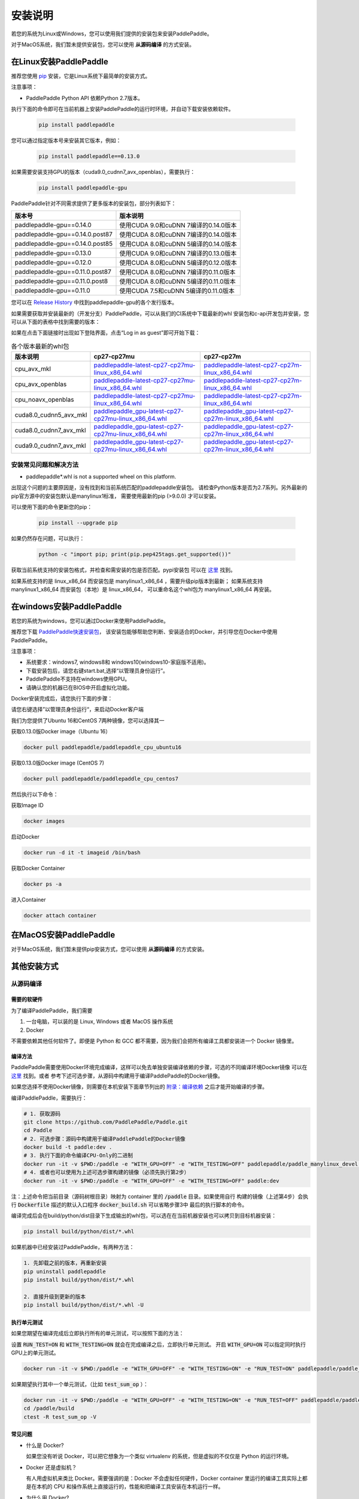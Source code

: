 .. _how_to_install:

安装说明
^^^^^^^^

若您的系统为Linux或Windows，您可以使用我们提供的安装包来安装PaddlePaddle。

对于MacOS系统，我们暂未提供安装包，您可以使用 **从源码编译** 的方式安装。


.. _install_linux:

在Linux安装PaddlePaddle
--------

推荐您使用 `pip <https://pypi.org/project/pip/>`_
安装，它是Linux系统下最简单的安装方式。

注意事项：

- PaddlePaddle Python API 依赖Python 2.7版本。

执行下面的命令即可在当前机器上安装PaddlePaddle的运行时环境，并自动下载安装依赖软件。

  .. code-block:: bash

     pip install paddlepaddle

您可以通过指定版本号来安装其它版本，例如：

  .. code-block:: bash

      pip install paddlepaddle==0.13.0


如果需要安装支持GPU的版本（cuda9.0_cudnn7_avx_openblas），需要执行：

  .. code-block:: bash

     pip install paddlepaddle-gpu

PaddlePaddle针对不同需求提供了更多版本的安装包，部分列表如下：

=================================   ========================================
版本号                               版本说明
=================================   ========================================
paddlepaddle-gpu==0.14.0            使用CUDA 9.0和cuDNN 7编译的0.14.0版本
paddlepaddle-gpu==0.14.0.post87     使用CUDA 8.0和cuDNN 7编译的0.14.0版本
paddlepaddle-gpu==0.14.0.post85     使用CUDA 8.0和cuDNN 5编译的0.14.0版本
paddlepaddle-gpu==0.13.0            使用CUDA 9.0和cuDNN 7编译的0.13.0版本
paddlepaddle-gpu==0.12.0            使用CUDA 8.0和cuDNN 5编译的0.12.0版本
paddlepaddle-gpu==0.11.0.post87     使用CUDA 8.0和cuDNN 7编译的0.11.0版本
paddlepaddle-gpu==0.11.0.post8      使用CUDA 8.0和cuDNN 5编译的0.11.0版本
paddlepaddle-gpu==0.11.0            使用CUDA 7.5和cuDNN 5编译的0.11.0版本
=================================   ========================================

您可以在 `Release History <https://pypi.org/project/paddlepaddle-gpu/#history>`_
中找到paddlepaddle-gpu的各个发行版本。

如果需要获取并安装最新的（开发分支）PaddlePaddle，可以从我们的CI系统中下载最新的whl
安装包和c-api开发包并安装，您可以从下面的表格中找到需要的版本：

如果在点击下面链接时出现如下登陆界面，点击“Log in as guest”即可开始下载：

.. image:: paddleci.png
   :scale: 50 %
   :align: center

..  csv-table:: 各个版本最新的whl包
    :header: "版本说明", "cp27-cp27mu", "cp27-cp27m"
    :widths: 1, 3, 3

    "cpu_avx_mkl", "`paddlepaddle-latest-cp27-cp27mu-linux_x86_64.whl <https://guest:@paddleci.ngrok.io/repository/download/Manylinux1_CpuAvxCp27cp27mu/.lastSuccessful/paddlepaddle-latest-cp27-cp27mu-linux_x86_64.whl>`__", "`paddlepaddle-latest-cp27-cp27m-linux_x86_64.whl <https://guest:@paddleci.ngrok.io/repository/download/Manylinux1_CpuAvxCp27cp27mu/.lastSuccessful/paddlepaddle-latest-cp27-cp27m-linux_x86_64.whl>`__"
    "cpu_avx_openblas", "`paddlepaddle-latest-cp27-cp27mu-linux_x86_64.whl <https://guest:@paddleci.ngrok.io/repository/download/Manylinux1_CpuAvxOpenblas/.lastSuccessful/paddlepaddle-latest-cp27-cp27mu-linux_x86_64.whl>`__", "`paddlepaddle-latest-cp27-cp27m-linux_x86_64.whl <https://guest:@paddleci.ngrok.io/repository/download/Manylinux1_CpuAvxOpenblas/.lastSuccessful/paddlepaddle-latest-cp27-cp27m-linux_x86_64.whl>`__"
    "cpu_noavx_openblas", "`paddlepaddle-latest-cp27-cp27mu-linux_x86_64.whl <https://guest:@paddleci.ngrok.io/repository/download/Manylinux1_CpuNoavxOpenblas/.lastSuccessful/paddlepaddle-latest-cp27-cp27mu-linux_x86_64.whl>`__", "`paddlepaddle-latest-cp27-cp27m-linux_x86_64.whl <https://guest:@paddleci.ngrok.io/repository/download/Manylinux1_CpuNoavxOpenblas/.lastSuccessful/paddlepaddle-latest-cp27-cp27m-linux_x86_64.whl>`_"
    "cuda8.0_cudnn5_avx_mkl", "`paddlepaddle_gpu-latest-cp27-cp27mu-linux_x86_64.whl <https://guest:@paddleci.ngrok.io/repository/download/Manylinux1_Cuda80cudnn5cp27cp27mu/.lastSuccessful/paddlepaddle_gpu-latest-cp27-cp27mu-linux_x86_64.whl>`__", "`paddlepaddle_gpu-latest-cp27-cp27m-linux_x86_64.whl <https://guest:@paddleci.ngrok.io/repository/download/Manylinux1_Cuda80cudnn5cp27cp27mu/.lastSuccessful/paddlepaddle_gpu-latest-cp27-cp27m-linux_x86_64.whl>`__"
    "cuda8.0_cudnn7_avx_mkl", "`paddlepaddle_gpu-latest-cp27-cp27mu-linux_x86_64.whl <https://guest:@paddleci.ngrok.io/repository/download/Manylinux1_Cuda8cudnn7cp27cp27mu/.lastSuccessful/paddlepaddle_gpu-latest-cp27-cp27mu-linux_x86_64.whl>`__", "`paddlepaddle_gpu-latest-cp27-cp27m-linux_x86_64.whl <https://guest:@paddleci.ngrok.io/repository/download/Manylinux1_Cuda8cudnn7cp27cp27mu/.lastSuccessful/paddlepaddle_gpu-latest-cp27-cp27m-linux_x86_64.whl>`__"
    "cuda9.0_cudnn7_avx_mkl", "`paddlepaddle_gpu-latest-cp27-cp27mu-linux_x86_64.whl <https://guest:@paddleci.ngrok.io/repository/download/Manylinux1_Cuda90cudnn7avxMkl/.lastSuccessful/paddlepaddle_gpu-latest-cp27-cp27mu-linux_x86_64.whl>`__", "`paddlepaddle_gpu-latest-cp27-cp27m-linux_x86_64.whl <https://guest:@paddleci.ngrok.io/repository/download/Manylinux1_Cuda90cudnn7avxMkl/.lastSuccessful/paddlepaddle_gpu-latest-cp27-cp27m-linux_x86_64.whl>`__"

.. _FAQ:

安装常见问题和解决方法
======================

- paddlepaddle*.whl is not a supported wheel on this platform.

出现这个问题的主要原因是，没有找到和当前系统匹配的paddlepaddle安装包。
请检查Python版本是否为2.7系列。另外最新的pip官方源中的安装包默认是manylinux1标准，
需要使用最新的pip (>9.0.0) 才可以安装。

可以使用下面的命令更新您的pip：

  .. code-block:: bash

      pip install --upgrade pip

如果仍然存在问题，可以执行：

    .. code-block:: bash

        python -c "import pip; print(pip.pep425tags.get_supported())"

获取当前系统支持的安装包格式，并检查和需安装的包是否匹配。pypi安装包
可以在 `这里 <https://pypi.python.org/pypi/paddlepaddle/0.10.5>`_ 找到。

如果系统支持的是 linux_x86_64 而安装包是 manylinux1_x86_64 ，需要升级pip版本到最新；
如果系统支持 manylinux1_x86_64 而安装包（本地）是 linux_x86_64，
可以重命名这个whl包为 manylinux1_x86_64 再安装。


.. _install_windows:

在windows安装PaddlePaddle
------------------------------

若您的系统为windows，您可以通过Docker来使用PaddlePaddle。

推荐您下载 `PaddlePaddle快速安装包 <http://paddle-windows.bj.bcebos.com/PaddlePaddle-windows.zip>`_，
该安装包能够帮助您判断、安装适合的Docker，并引导您在Docker中使用PaddlePaddle。

注意事项：

* 系统要求：windows7, windows8和 windows10(windows10-家庭版不适用)。

* 下载安装包后，请您右键start.bat,选择“以管理员身份运行”。

* PaddlePaddle不支持在windows使用GPU。

* 请确认您的机器已在BIOS中开启虚拟化功能。

Docker安装完成后，请您执行下面的步骤：

请您右键选择”以管理员身份运行“，来启动Docker客户端

我们为您提供了Ubuntu 16和CentOS 7两种镜像，您可以选择其一

获取0.13.0版Docker image（Ubuntu 16）

.. code-block:: bash

   docker pull paddlepaddle/paddlepaddle_cpu_ubuntu16

获取0.13.0版Docker image (CentOS 7)

.. code-block:: bash

   docker pull paddlepaddle/paddlepaddle_cpu_centos7

然后执行以下命令：

获取Image ID

.. code-block:: bash

   docker images

启动Docker

.. code-block:: bash

   docker run -d it -t imageid /bin/bash

获取Docker Container

.. code-block:: bash

   docker ps -a

进入Container

.. code-block:: bash

   docker attach container
   
.. _install_mac:

在MacOS安装PaddlePaddle
--------

对于MacOS系统，我们暂未提供pip安装方式，您可以使用 **从源码编译** 的方式安装。

.. _others:

其他安装方式
-------------

.. _source:
从源码编译
==========

.. _requirements:

需要的软硬件
"""""""""""""

为了编译PaddlePaddle，我们需要

1. 一台电脑，可以装的是 Linux, Windows 或者 MacOS 操作系统
2. Docker

不需要依赖其他任何软件了。即便是 Python 和 GCC 都不需要，因为我们会把所有编译工具都安装进一个 Docker 镜像里。

.. _build_step:

编译方法
"""""""""""""

PaddlePaddle需要使用Docker环境完成编译，这样可以免去单独安装编译依赖的步骤，可选的不同编译环境Docker镜像
可以在 `这里 <https://hub.docker.com/r/paddlepaddle/paddle_manylinux_devel/tags/>`_ 找到。或者
参考下述可选步骤，从源码中构建用于编译PaddlePaddle的Docker镜像。

如果您选择不使用Docker镜像，则需要在本机安装下面章节列出的 `附录：编译依赖`_ 之后才能开始编译的步骤。

编译PaddlePaddle，需要执行：

.. code-block:: bash

   # 1. 获取源码
   git clone https://github.com/PaddlePaddle/Paddle.git
   cd Paddle
   # 2. 可选步骤：源码中构建用于编译PaddlePaddle的Docker镜像
   docker build -t paddle:dev .
   # 3. 执行下面的命令编译CPU-Only的二进制
   docker run -it -v $PWD:/paddle -e "WITH_GPU=OFF" -e "WITH_TESTING=OFF" paddlepaddle/paddle_manylinux_devel:cuda8.0_cudnn5 bash -x /paddle/paddle/scripts/paddle_build.sh build
   # 4. 或者也可以使用为上述可选步骤构建的镜像（必须先执行第2步）
   docker run -it -v $PWD:/paddle -e "WITH_GPU=OFF" -e "WITH_TESTING=OFF" paddle:dev

注：上述命令把当前目录（源码树根目录）映射为 container 里的 :code:`/paddle` 目录。如果使用自行
构建的镜像（上述第4步）会执行 :code:`Dockerfile` 描述的默认入口程序 :code:`docker_build.sh` 可以省略步骤3中
最后的执行脚本的命令。

编译完成后会在build/python/dist目录下生成输出的whl包，可以选在在当前机器安装也可以拷贝到目标机器安装：

.. code-block:: bash

   pip install build/python/dist/*.whl

如果机器中已经安装过PaddlePaddle，有两种方法：

.. code-block:: bash

   1. 先卸载之前的版本，再重新安装
   pip uninstall paddlepaddle
   pip install build/python/dist/*.whl

   2. 直接升级到更新的版本
   pip install build/python/dist/*.whl -U

.. _run_test:

执行单元测试
"""""""""""""

如果您期望在编译完成后立即执行所有的单元测试，可以按照下面的方法：

设置 :code:`RUN_TEST=ON` 和 :code:`WITH_TESTING=ON` 就会在完成编译之后，立即执行单元测试。
开启 :code:`WITH_GPU=ON` 可以指定同时执行GPU上的单元测试。

.. code-block:: bash

   docker run -it -v $PWD:/paddle -e "WITH_GPU=OFF" -e "WITH_TESTING=ON" -e "RUN_TEST=ON" paddlepaddle/paddle_manylinux_devel:cuda8.0_cudnn5 bash -x /paddle/paddle/scripts/paddle_build.sh build

如果期望执行其中一个单元测试，（比如 :code:`test_sum_op` ）：

.. code-block:: bash

   docker run -it -v $PWD:/paddle -e "WITH_GPU=OFF" -e "WITH_TESTING=ON" -e "RUN_TEST=OFF" paddlepaddle/paddle_manylinux_devel:cuda8.0_cudnn5 bash -x /paddle/paddle/scripts/paddle_build.sh build
   cd /paddle/build
   ctest -R test_sum_op -V

.. _faq_docker:

常见问题
"""""""""""""

- 什么是 Docker?

  如果您没有听说 Docker，可以把它想象为一个类似 virtualenv 的系统，但是虚拟的不仅仅是 Python 的运行环境。

- Docker 还是虚拟机？

  有人用虚拟机来类比 Docker。需要强调的是：Docker 不会虚拟任何硬件，Docker container 里运行的编译工具实际上都是在本机的 CPU 和操作系统上直接运行的，性能和把编译工具安装在本机运行一样。

- 为什么用 Docker?

  把工具和配置都安装在一个 Docker image 里可以标准化编译环境。这样如果遇到问题，其他人可以复现问题以便帮助。

  另外，对于习惯使用Windows和MacOS的开发者来说，使用Docker就不用配置交叉编译环境了。

- 可以选择不用Docker吗？

  当然可以。大家可以用把开发工具安装进入 Docker image 一样的方式，把这些工具安装到本机。这篇文档介绍基于 Docker 的开发流程，是因为这个流程比其他方法都更简便。

- 学习 Docker 有多难？

  理解 Docker 并不难，大概花十分钟看一下 `这篇文章 <https://zhuanlan.zhihu.com/p/19902938>`_。
  这可以帮您省掉花一小时安装和配置各种开发工具，以及切换机器时需要新安装的辛苦。别忘了 PaddlePaddle 更新可能导致需要新的开发工具。更别提简化问题复现带来的好处了。

- 可以用 IDE 吗？

  当然可以，因为源码就在本机上。IDE 默认调用 make 之类的程序来编译源码，我们只需要配置 IDE 来调用 Docker 命令编译源码即可。

  很多 PaddlePaddle 开发者使用 Emacs。他们在自己的 `~/.emacs` 配置文件里加两行

  .. code-block:: bash

    (global-set-key "\C-cc" 'compile)
    (setq compile-command
     "docker run --rm -it -v $(git rev-parse --show-toplevel):/paddle paddle:dev")

  就可以按 `Ctrl-C` 和 `c` 键来启动编译了。

- 可以并行编译吗？

  是的。我们的 Docker image 运行一个 `Bash 脚本 <https://github.com/PaddlePaddle/Paddle/blob/develop/paddle/paddle/scripts/paddle_build.sh>`_。这个脚本调用 :code:`make -j$(nproc)` 来启动和 CPU 核一样多的进程来并行编译。

- Docker 需要 sudo

  如果用自己的电脑开发，自然也就有管理员权限（sudo）了。如果用公用的电脑开发，需要请管理员安装和配置好 Docker。此外，PaddlePaddle 项目在努力开始支持其他不需要 sudo 的集装箱技术，比如 rkt。

- 在 Windows/MacOS 上编译很慢

  Docker 在 Windows 和 MacOS 都可以运行。不过实际上是运行在一个 Linux 虚拟机上。可能需要注意给这个虚拟机多分配一些 CPU 和内存，以保证编译高效。具体做法请参考 `这个issue <https://github.com/PaddlePaddle/Paddle/issues/627>`_。

- 磁盘不够

  本文中的例子里， :code:`docker run` 命令里都用了 :code:`--rm` 参数，这样保证运行结束之后的 containers 不会保留在磁盘上。可以用 :code:`docker ps -a` 命令看到停止后但是没有删除的 containers。 :code:`docker build` 命令有时候会产生一些中间结果，是没有名字的 images，也会占用磁盘。可以参考 `这篇文章 <https://zaiste.net/posts/removing_docker_containers/>`_ 来清理这些内容。


.. _compile_deps:

附录：编译依赖
"""""""""""""

PaddlePaddle编译需要使用到下面的依赖（包含但不限于），其他的依赖软件，会自动在编译时下载。

.. csv-table:: PaddlePaddle编译依赖
   :header: "依赖", "版本", "说明"
   :widths: 10, 15, 30

   "CMake", ">=3.2", ""
   "GCC", "4.8.2", "推荐使用CentOS的devtools2"
   "Python", "2.7.x", "依赖libpython2.7.so"
   "pip", ">=9.0", ""
   "numpy", "", ""
   "SWIG", ">=2.0", ""
   "Go", ">=1.8", "可选"


.. _build_options:

附录：编译选项
"""""""""""""

PaddlePaddle的编译选项，包括生成CPU/GPU二进制文件、链接何种BLAS库等。
用户可在调用cmake的时候设置它们，详细的cmake使用方法可以参考
`官方文档 <https://cmake.org/cmake-tutorial>`_ 。

在cmake的命令行中，通过使用 ``-D`` 命令设置该类编译选项，例如：

..  code-block:: bash

    cmake .. -DWITH_GPU=OFF

..  csv-table:: 编译选项说明
    :header: "选项", "说明", "默认值"
    :widths: 1, 7, 2

    "WITH_GPU", "是否支持GPU", "ON"
    "WITH_C_API", "是否仅编译CAPI", "OFF"
    "WITH_DOUBLE", "是否使用双精度浮点数", "OFF"
    "WITH_DSO", "是否运行时动态加载CUDA动态库，而非静态加载CUDA动态库。", "ON"
    "WITH_AVX", "是否编译含有AVX指令集的PaddlePaddle二进制文件", "ON"
    "WITH_PYTHON", "是否内嵌PYTHON解释器", "ON"
    "WITH_STYLE_CHECK", "是否编译时进行代码风格检查", "ON"
    "WITH_TESTING", "是否开启单元测试", "OFF"
    "WITH_DOC", "是否编译中英文文档", "OFF"
    "WITH_SWIG_PY", "是否编译PYTHON的SWIG接口，该接口可用于预测和定制化训练", "Auto"
    "WITH_GOLANG", "是否编译go语言的可容错parameter server", "OFF"
    "WITH_MKL", "是否使用MKL数学库，如果为否则是用OpenBLAS", "ON"

BLAS
+++++

PaddlePaddle支持 `MKL <https://software.intel.com/en-us/intel-mkl>`_ 和
`OpenBlAS <http://www.openblas.net/>`_ 两种BLAS库。默认使用MKL。如果使用MKL并且机器含有AVX2指令集，
还会下载MKL-DNN数学库，详细参考 `这里 <https://github.com/PaddlePaddle/Paddle/tree/develop/doc/design/mkldnn#cmake>`_ 。

如果关闭MKL，则会使用OpenBLAS作为BLAS库。

CUDA/cuDNN
+++++++++++

PaddlePaddle在编译时/运行时会自动找到系统中安装的CUDA和cuDNN库进行编译和执行。
使用参数 :code:`-DCUDA_ARCH_NAME=Auto` 可以指定开启自动检测SM架构，加速编译。

PaddlePaddle可以使用cuDNN v5.1之后的任何一个版本来编译运行，但尽量请保持编译和运行使用的cuDNN是同一个版本。
我们推荐使用最新版本的cuDNN。

编译选项的设置
++++++++++++++

PaddePaddle通过编译时指定路径来实现引用各种BLAS/CUDA/cuDNN库。cmake编译时，首先在系统路径（ :code:`/usr/lib:/usr/local/lib` ）中搜索这几个库，同时也会读取相关路径变量来进行搜索。 通过使用 ``-D`` 命令可以设置，例如

..  code-block:: bash

    cmake .. -DWITH_GPU=ON -DWITH_TESTING=OFF -DCUDNN_ROOT=/opt/cudnnv5

注意：这几个编译选项的设置，只在第一次cmake的时候有效。如果之后想要重新设置，推荐清理整个编译目录（ :code:`rm -rf` ）后，再指定。

.. _install_docker:

使用Docker安装运行
==================

使用Docker安装和运行PaddlePaddle可以无需考虑依赖环境。
您可以在 `Docker官网 <https://docs.docker.com/get-started/>`_
获得基本的Docker安装和使用方法。

在了解Docker的基本使用方法之后，即可开始下面的步骤：

.. _docker_pull:

获取PaddlePaddle的Docker镜像
""""""""""""""""""""""""""""

执行下面的命令获取最新的PaddlePaddle Docker镜像，版本为cpu_avx_mkl：

  .. code-block:: bash

     docker pull paddlepaddle/paddle

对于国内用户，我们提供了加速访问的镜像源：

  .. code-block:: bash

     docker pull docker.paddlepaddlehub.com/paddle

下载GPU版本（cuda8.0_cudnn5_avx_mkl）的Docker镜像：

  .. code-block:: bash

     docker pull paddlepaddle/paddle:latest-gpu
     docker pull docker.paddlepaddlehub.com/paddle:latest-gpu

选择下载使用不同的BLAS库的Docker镜像：

  .. code-block:: bash

     # 默认是使用MKL的镜像
     docker pull paddlepaddle/paddle
     # 使用OpenBLAS的镜像
     docker pull paddlepaddle/paddle:latest-openblas

下载指定版本的Docker镜像，可以从 `DockerHub网站 <https://hub.docker.com/r/paddlepaddle/paddle/tags/>`_ 获取可选的tag，并执行下面的命令：

  .. code-block:: bash

     docker pull paddlepaddle/paddle:[tag]
     # 比如：
     docker pull docker.paddlepaddlehub.com/paddle:0.11.0-gpu

.. _docker_run:

在Docker中执行PaddlePaddle训练程序
"""""""""""""""""""""""""""""""""""

假设您已经在当前目录（比如在/home/work）编写了一个PaddlePaddle的程序 :code:`train.py` （可以参考
`PaddlePaddleBook <http://www.paddlepaddle.org/docs/develop/book/01.fit_a_line/index.cn.html>`_
编写），就可以使用下面的命令开始执行训练：

  .. code-block:: bash

     cd /home/work
     docker run -it -v $PWD:/work paddlepaddle/paddle /work/train.py

上述命令中， :code:`-it` 参数说明容器已交互式运行； :code:`-v $PWD:/work`
指定将当前路径（Linux中$PWD变量会展开为当前路径的绝对路径）挂载到容器内部的 :code:`/work`
目录； :code:`paddlepaddle/paddle` 指定需要使用的容器； 最后 :code:`/work/train.py`
为容器内执行的命令，即运行训练程序。

当然，您也可以进入到Docker容器中，以交互式的方式执行或调试您的代码：

  .. code-block:: bash
     docker run -it -v $PWD:/work paddlepaddle/paddle /bin/bash
     cd /work
     python train.py

**注：PaddlePaddle Docker镜像为了减小体积，默认没有安装vim，您可以在容器中执行** :code:`apt-get install -y vim` **安装后，在容器中编辑代码。**

.. _docker_run_book:

使用Docker启动PaddlePaddle Book教程
""""""""""""""""""""""""""""""""""""

使用Docker可以快速在本地启动一个包含了PaddlePaddle官方Book教程的Jupyter Notebook，可以通过网页浏览。
PaddlePaddle Book是为用户和开发者制作的一个交互式的Jupyter Notebook。
如果您想要更深入了解deep learning，PaddlePaddle Book一定是您最好的选择。
大家可以通过它阅读教程，或者制作和分享带有代码、公式、图表、文字的交互式文档。

我们提供可以直接运行PaddlePaddle Book的Docker镜像，直接运行：

  .. code-block:: bash

     docker run -p 8888:8888 paddlepaddle/book

国内用户可以使用下面的镜像源来加速访问：

  .. code-block: bash

    docker run -p 8888:8888 docker.paddlepaddlehub.com/book

然后在浏览器中输入以下网址：

  .. code-block:: text

     http://localhost:8888/

就这么简单，享受您的旅程！

.. _docker_run_gpu:

使用Docker执行GPU训练
""""""""""""""""""""""""""""

为了保证GPU驱动能够在镜像里面正常运行，我们推荐使用
`nvidia-docker <https://github.com/NVIDIA/nvidia-docker>`_ 来运行镜像。
请不要忘记提前在物理机上安装GPU最新驱动。

  .. code-block:: bash

     nvidia-docker run -it -v $PWD:/work paddlepaddle/paddle:latest-gpu /bin/bash

**注: 如果没有安装nvidia-docker，可以尝试以下的方法，将CUDA库和Linux设备挂载到Docker容器内：**

  .. code-block:: bash

     export CUDA_SO="$(\ls /usr/lib64/libcuda* | xargs -I{} echo '-v {}:{}') $(\ls /usr/lib64/libnvidia* | xargs -I{} echo '-v {}:{}')"
     export DEVICES=$(\ls /dev/nvidia* | xargs -I{} echo '--device {}:{}')
     docker run ${CUDA_SO} ${DEVICES} -it paddlepaddle/paddle:latest-gpu

**关于AVX：**

AVX是一种CPU指令集，可以加速PaddlePaddle的计算。最新的PaddlePaddle Docker镜像默认
是开启AVX编译的，所以，如果您的电脑不支持AVX，需要单独
`编译 <./build_from_source_cn.html>`_ PaddlePaddle为no-avx版本。

以下指令能检查Linux电脑是否支持AVX：

   .. code-block:: bash

      if cat /proc/cpuinfo | grep -i avx; then echo Yes; else echo No; fi

如果输出是No，就需要选择使用no-AVX的镜像

